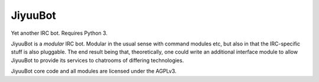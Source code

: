 JiyuuBot
========

Yet another IRC bot. Requires Python 3.

JiyuuBot is a *modular* IRC bot. Modular in the usual sense with command
modules etc, but also in that the IRC-specific stuff is also pluggable.
The end result being that, theoretically, one could write an additional
interface module to allow JiyuuBot to provide its services to chatrooms
of differing technologies.

JiyuuBot core code and all modules are licensed under the AGPLv3.
